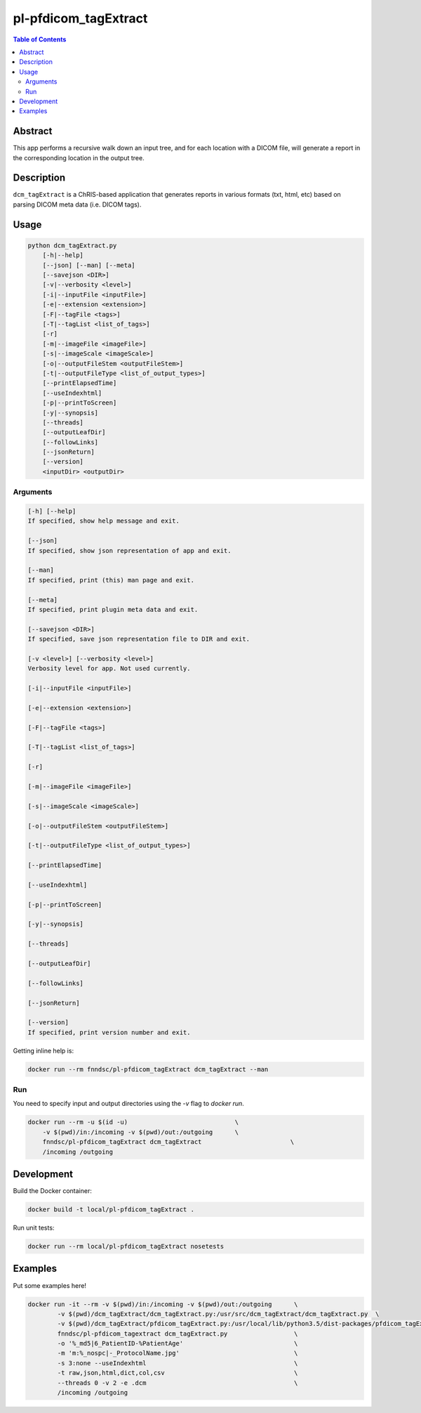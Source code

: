 pl-pfdicom_tagExtract
================================

.. image:: https://img.shields.io/docker/v/fnndsc/pl-pfdicom_tagExtract?sort=semver
    :target: https://hub.docker.com/r/fnndsc/pl-pfdicom_tagExtract

.. image:: https://img.shields.io/github/license/fnndsc/pl-pfdicom_tagExtract
    :target: https://github.com/FNNDSC/pl-pfdicom_tagExtract/blob/master/LICENSE

.. image:: https://github.com/FNNDSC/pl-pfdicom_tagExtract/workflows/ci/badge.svg
    :target: https://github.com/FNNDSC/pl-pfdicom_tagExtract/actions


.. contents:: Table of Contents


Abstract
--------

This app performs a recursive walk down an input tree, and for each location with a DICOM file, will generate a report in the corresponding location in the output tree.


Description
-----------

``dcm_tagExtract`` is a ChRIS-based application that generates reports in various formats (txt, html, etc) based on parsing DICOM meta data (i.e. DICOM tags).


Usage
-----

.. code::

    python dcm_tagExtract.py
        [-h|--help]
        [--json] [--man] [--meta]
        [--savejson <DIR>]
        [-v|--verbosity <level>]
        [-i|--inputFile <inputFile>]                                
        [-e|--extension <extension>]                                
        [-F|--tagFile <tags>]                                       
        [-T|--tagList <list_of_tags>]                               
        [-r]                                                        
        [-m|--imageFile <imageFile>]                                
        [-s|--imageScale <imageScale>]                              
        [-o|--outputFileStem <outputFileStem>]                      
        [-t|--outputFileType <list_of_output_types>]                
        [--printElapsedTime]                                        
        [--useIndexhtml]                                            
        [-p|--printToScreen]                                        
        [-y|--synopsis]                                             
        [--threads]                                                 
        [--outputLeafDir]                                           
        [--followLinks]                                             
        [--jsonReturn]                                              
        [--version]
        <inputDir> <outputDir>


Arguments
~~~~~~~~~

.. code::

    [-h] [--help]
    If specified, show help message and exit.
    
    [--json]
    If specified, show json representation of app and exit.
    
    [--man]
    If specified, print (this) man page and exit.

    [--meta]
    If specified, print plugin meta data and exit.
    
    [--savejson <DIR>] 
    If specified, save json representation file to DIR and exit. 
    
    [-v <level>] [--verbosity <level>]
    Verbosity level for app. Not used currently.
    
    [-i|--inputFile <inputFile>]   
                                 
    [-e|--extension <extension>]  
                                  
    [-F|--tagFile <tags>]          
                                 
    [-T|--tagList <list_of_tags>]   
                                
    [-r]                     
                                       
    [-m|--imageFile <imageFile>]    
                                
    [-s|--imageScale <imageScale>]  
                                
    [-o|--outputFileStem <outputFileStem>]   
                       
    [-t|--outputFileType <list_of_output_types>]    
                
    [--printElapsedTime]     
                                       
    [--useIndexhtml]             
                                   
    [-p|--printToScreen]  
                                          
    [-y|--synopsis]      
                                           
    [--threads]      
                                               
    [--outputLeafDir]    
                                           
    [--followLinks]     
                                            
    [--jsonReturn]   
          
    [--version]
    If specified, print version number and exit. 


Getting inline help is:

.. code:: bash

    docker run --rm fnndsc/pl-pfdicom_tagExtract dcm_tagExtract --man

Run
~~~

You need to specify input and output directories using the `-v` flag to `docker run`.


.. code:: bash

    docker run --rm -u $(id -u)                             \
        -v $(pwd)/in:/incoming -v $(pwd)/out:/outgoing      \
        fnndsc/pl-pfdicom_tagExtract dcm_tagExtract                        \
        /incoming /outgoing


Development
-----------

Build the Docker container:

.. code:: bash

    docker build -t local/pl-pfdicom_tagExtract .

Run unit tests:

.. code:: bash

    docker run --rm local/pl-pfdicom_tagExtract nosetests

Examples
--------

Put some examples here!

.. code-block:: bash

    docker run -it --rm -v $(pwd)/in:/incoming -v $(pwd)/out:/outgoing      \
            -v $(pwd)/dcm_tagExtract/dcm_tagExtract.py:/usr/src/dcm_tagExtract/dcm_tagExtract.py  \
            -v $(pwd)/dcm_tagExtract/pfdicom_tagExtract.py:/usr/local/lib/python3.5/dist-packages/pfdicom_tagExtract/pfdicom_tagExtract.py \
            fnndsc/pl-pfdicom_tagextract dcm_tagExtract.py                  \
            -o '%_md5|6_PatientID-%PatientAge'                              \
            -m 'm:%_nospc|-_ProtocolName.jpg'                               \
            -s 3:none --useIndexhtml                                        \
            -t raw,json,html,dict,col,csv                                   \
            --threads 0 -v 2 -e .dcm                                        \
            /incoming /outgoing


.. image:: https://raw.githubusercontent.com/FNNDSC/cookiecutter-chrisapp/master/doc/assets/badge/light.png
    :target: https://chrisstore.co
